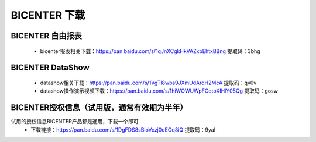 .. _bicenter_doc:

BICENTER 下载
^^^^^^^^^^^^^^^^^^^^^^^^^^^^^^^^^^^^^^^


BICENTER 自由报表
>>>>>>>>>>>>>>>>>>>>>>
 * bicenter报表相关下载：https://pan.baidu.com/s/1qJnXCgkHkVAZxbEhtxBBng 提取码：3bhg  

 
BICENTER DataShow
>>>>>>>>>>>>>>>>>>>>>> 

 * datashow相关下载：https://pan.baidu.com/s/1VgTl8wbs9JXmUdArqH2McA 提取码：qv0v 
 * datashow操作演示视频下载：https://pan.baidu.com/s/1hiWOWUWpFCotoXIHlY05Qg 提取码：gosw 


BICENTER授权信息（试用版，通常有效期为半年）
>>>>>>>>>>>>>>>>>>>>>>>>>>>>>>>>>>>>>>>>>>>> 
试用的授权信息BICENTER产品都是通用，下载一个即可
 * 下载链接：https://pan.baidu.com/s/1DgFDS8sBloVczj0oEOq8iQ 提取码：9yal 



 
 
